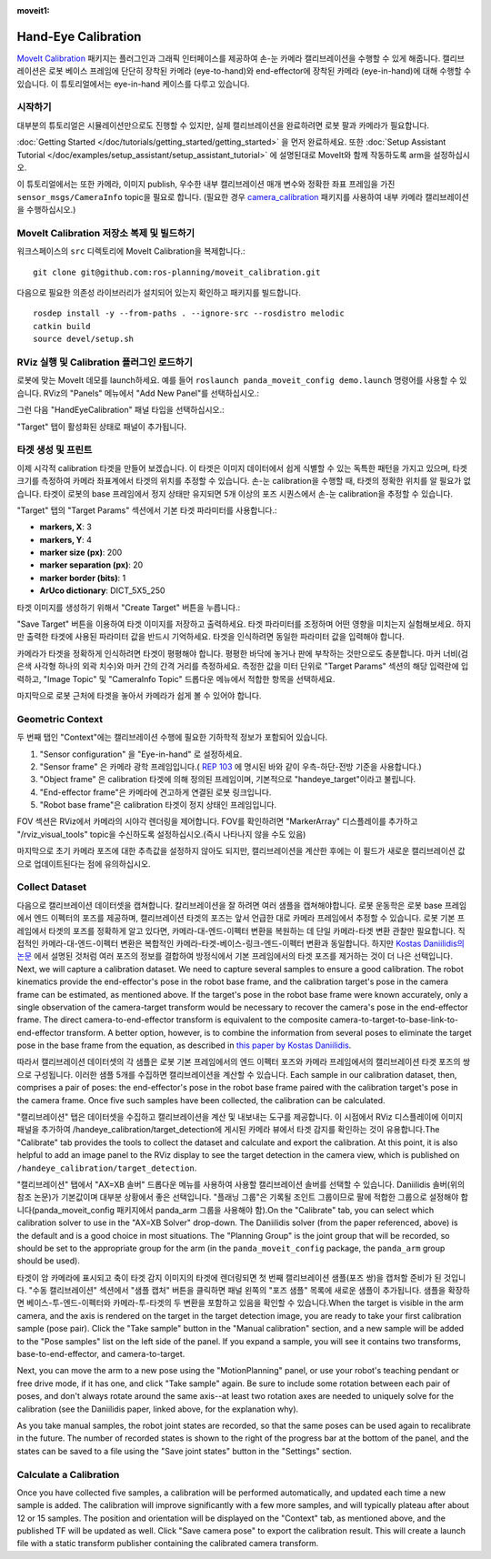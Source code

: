 :moveit1:

..
   Once updated for MoveIt 2, remove all lines above title (including this comment and :moveit1: tag)

Hand-Eye Calibration
====================
`MoveIt Calibration <http://www.github.com/ros-planning/moveit_calibration>`_ 패키지는 플러그인과 그래픽 인터페이스를 제공하여 손-눈 카메라 캘리브레이션을 수행할 수 있게 해줍니다.
캘리브레이션은 로봇 베이스 프레임에 단단히 장착된 카메라 (eye-to-hand)와 end-effector에 장착된 카메라 (eye-in-hand)에 대해 수행할 수 있습니다.
이 튜토리얼에서는 eye-in-hand 케이스를 다루고 있습니다.

.. image:: images/hand_eye_calibration_demo.jpg

시작하기
---------------
대부분의 튜토리얼은 시뮬레이션만으로도 진행할 수 있지만, 실제 캘리브레이션을 완료하려면 로봇 팔과 카메라가 필요합니다.

:doc:`Getting Started </doc/tutorials/getting_started/getting_started>` 을 먼저 완료하세요.
또한 :doc:`Setup Assistant Tutorial </doc/examples/setup_assistant/setup_assistant_tutorial>` 에 설명된대로 MoveIt와 함께 작동하도록 arm을 설정하십시오.

이 튜토리얼에서는 또한 카메라, 이미지 publish, 우수한 내부 캘리브레이션 매개 변수와 정확한 좌표 프레임을 가진 ``sensor_msgs/CameraInfo`` topic을 필요로 합니다. (필요한 경우 `camera_calibration <http://wiki.ros.org/camera_calibration>`_ 패키지를 사용하여 내부 카메라 캘리브레이션을 수행하십시오.)

MoveIt Calibration 저장소 복제 및 빌드하기
-------------------------------------------
워크스페이스의 ``src`` 디렉토리에 MoveIt Calibration을 복제합니다.::

  git clone git@github.com:ros-planning/moveit_calibration.git

다음으로 필요한 의존성 라이브러리가 설치되어 있는지 확인하고 패키지를 빌드합니다. ::

  rosdep install -y --from-paths . --ignore-src --rosdistro melodic
  catkin build
  source devel/setup.sh

RViz 실행 및 Calibration 플러그인 로드하기
--------------------------------------------------
로봇에 맞는 MoveIt 데모를 launch하세요. 예를 들어 ``roslaunch panda_moveit_config demo.launch`` 명령어를 사용할 수 있습니다.
RViz의 "Panels" 메뉴에서 "Add New Panel"를 선택하십시오.:

.. image:: images/choose_new_panel.png

그런 다음 "HandEyeCalibration" 패널 타입을 선택하십시오.:

.. image:: images/add_handeye_panel.png

"Target" 탭이 활성화된 상태로 패널이 추가됩니다.

타겟 생성 및 프린트
-------------------------
이제 시각적 calibration 타겟을 만들어 보겠습니다. 이 타겟은 이미지 데이터에서 쉽게 식별할 수 있는 독특한 패턴을 가지고 있으며, 타겟 크기를 측정하여 카메라 좌표계에서 타겟의 위치를 추정할 수 있습니다.
손-눈 calibration을 수행할 때, 타겟의 정확한 위치를 알 필요가 없습니다. 타겟이 로봇의 base 프레임에서 정지 상태만 유지되면 5개 이상의 포즈 시퀀스에서 손-눈 calibration을 추정할 수 있습니다.

"Target" 탭의 "Target Params" 섹션에서 기본 타겟 파라미터를 사용합니다.:

- **markers, X**: 3
- **markers, Y**: 4
- **marker size (px)**: 200
- **marker separation (px)**: 20
- **marker border (bits)**: 1
- **ArUco dictionary**: DICT_5X5_250

타겟 이미지를 생성하기 위해서 "Create Target" 버튼을 누릅니다.:

.. image:: images/aruco_target_handeye_panel.png

"Save Target" 버튼을 이용하여 타겟 이미지를 저장하고 출력하세요. 타겟 파라미터를 조정하며 어떤 영향을 미치는지 실험해보세요. 하지만 출력한 타겟에 사용된 파라미터 값을 반드시 기억하세요. 타겟을 인식하려면 동일한 파라미터 값을 입력해야 합니다.

카메라가 타겟을 정확하게 인식하려면 타겟이 평평해야 합니다. 평평한 바닥에 놓거나 판에 부착하는 것만으로도 충분합니다. 마커 너비(검은색 사각형 하나의 외곽 치수)와 마커 간의 간격 거리를 측정하세요. 측정한 값을 미터 단위로 "Target Params" 섹션의 해당 입력란에 입력하고, "Image Topic" 및 "CameraInfo Topic" 드롭다운 메뉴에서 적합한 항목을 선택하세요.

마지막으로 로봇 근처에 타겟을 놓아서 카메라가 쉽게 볼 수 있어야 합니다.

Geometric Context
-----------------
두 번째 탭인 "Context"에는 캘리브레이션 수행에 필요한 기하학적 정보가 포함되어 있습니다.

1. "Sensor configuration" 을 "Eye-in-hand" 로 설정하세요.
2. "Sensor frame" 은 카메라 광학 프레임입니다.( `REP 103
   <https://www.ros.org/reps/rep-0103.html>`_ 에 명시된 바와 같이 우측-하단-전방 기준을 사용합니다.)
3. "Object frame" 은 calibration 타겟에 의해 정의된 프레임이며, 기본적으로 "handeye_target"이라고 불립니다.
4. "End-effector frame"은 카메라에 견고하게 연결된 로봇 링크입니다.
5. "Robot base frame"은 calibration 타겟이 정지 상태인 프레임입니다.

.. image:: images/context_tab.png

FOV 섹션은 RViz에서 카메라의 시야각 렌더링을 제어합니다. FOV를 확인하려면 "MarkerArray" 디스플레이를 추가하고 "/rviz_visual_tools" topic을 수신하도록 설정하십시오.(즉시 나타나지 않을 수도 있음)

마지막으로 초기 카메라 포즈에 대한 추측값을 설정하지 않아도 되지만, 캘리브레이션을 계산한 후에는 이 필드가 새로운 캘리브레이션 값으로 업데이트된다는 점에 유의하십시오.

Collect Dataset
---------------
다음으로 캘리브레이션 데이터셋을 캡쳐합니다. 칼리브레이션을 잘 하려면 여러 샘플을 캡쳐해야합니다. 로봇 운동학은 로봇 base 프레임에서 엔드 이펙터의 포즈를 제공하며, 캘리브레이션 타겟의 포즈는 앞서 언급한 대로 카메라 프레임에서 추정할 수 있습니다. 로봇 기본 프레임에서 타겟의 포즈를 정확하게 알고 있다면, 카메라-대-엔드-이펙터 변환을 복원하는 데 단일 카메라-타겟 변환 관찰만 필요합니다. 직접적인 카메라-대-엔드-이펙터 변환은 복합적인 카메라-타겟-베이스-링크-엔드-이펙터 변환과 동일합니다. 하지만 `Kostas Daniilidis의 논문 <https://scholar.google.com/scholar?cluster=11338617350721919587>`_ 에서 설명된 것처럼 여러 포즈의 정보를 결합하여 방정식에서 기본 프레임에서의 타겟 포즈를 제거하는 것이 더 나은 선택입니다.
Next, we will capture a calibration dataset. We need to capture several samples to ensure a good calibration. The robot
kinematics provide the end-effector's pose in the robot base frame, and the calibration target's pose in the camera
frame can be estimated, as mentioned above. If the target's pose in the robot base frame were known accurately, only a
single observation of the camera-target transform would be necessary to recover the camera's pose in the end-effector
frame. The direct camera-to-end-effector transform is equivalent to the composite
camera-to-target-to-base-link-to-end-effector transform. A better option, however, is to combine the information from
several poses to eliminate the target pose in the base frame from the equation, as described in `this paper by Kostas
Daniilidis <https://scholar.google.com/scholar?cluster=11338617350721919587>`_.

따라서 캘리브레이션 데이터셋의 각 샘플은 로봇 기본 프레임에서의 엔드 이펙터 포즈와 카메라 프레임에서의 캘리브레이션 타겟 포즈의 쌍으로 구성됩니다. 이러한 샘플 5개를 수집하면 캘리브레이션을 계산할 수 있습니다.
Each sample in our calibration dataset, then, comprises a pair of poses: the end-effector's pose in the robot base frame
paired with the calibration target's pose in the camera frame. Once five such samples have been collected, the
calibration can be calculated.

"캘리브레이션" 탭은 데이터셋을 수집하고 캘리브레이션을 계산 및 내보내는 도구를 제공합니다. 이 시점에서 RViz 디스플레이에 이미지 패널을 추가하여 /handeye_calibration/target_detection에 게시된 카메라 뷰에서 타겟 감지를 확인하는 것이 유용합니다.The "Calibrate" tab provides the tools to collect the dataset and calculate and export the calibration. At this point,
it is also helpful to add an image panel to the RViz display to see the target detection in the camera view, which is
published on ``/handeye_calibration/target_detection``.

.. image:: images/calibrate_tab.png

"캘리브레이션" 탭에서 "AX=XB 솔버" 드롭다운 메뉴를 사용하여 사용할 캘리브레이션 솔버를 선택할 수 있습니다. Daniilidis 솔버(위의 참조 논문)가 기본값이며 대부분 상황에서 좋은 선택입니다. "플래닝 그룹"은 기록될 조인트 그룹이므로 팔에 적합한 그룹으로 설정해야 합니다(panda_moveit_config 패키지에서 panda_arm 그룹을 사용해야 함).On the "Calibrate" tab, you can select which calibration solver to use in the "AX=XB Solver" drop-down. The Daniilidis
solver (from the paper referenced, above) is the default and is a good choice in most situations. The "Planning Group"
is the joint group that will be recorded, so should be set to the appropriate group for the arm (in the
``panda_moveit_config`` package, the ``panda_arm`` group should be used).

타겟이 암 카메라에 표시되고 축이 타겟 감지 이미지의 타겟에 렌더링되면 첫 번째 캘리브레이션 샘플(포즈 쌍)을 캡처할 준비가 된 것입니다. "수동 캘리브레이션" 섹션에서 "샘플 캡처" 버튼을 클릭하면 패널 왼쪽의 "포즈 샘플" 목록에 새로운 샘플이 추가됩니다. 샘플을 확장하면 베이스-투-엔드-이펙터와 카메라-투-타겟의 두 변환을 포함하고 있음을 확인할 수 있습니다.When the target is visible in the arm camera, and the axis is rendered on the target in the target detection image, you
are ready to take your first calibration sample (pose pair). Click the "Take sample" button in the "Manual calibration"
section, and a new sample will be added to the "Pose samples" list on the left side of the panel. If you expand a
sample, you will see it contains two transforms, base-to-end-effector, and camera-to-target.

Next, you can move the arm to a new pose using the "MotionPlanning" panel, or use your robot's teaching pendant or free
drive mode, if it has one, and click "Take sample" again. Be sure to include some rotation between each pair of poses,
and don't always rotate around the same axis--at least two rotation axes are needed to uniquely solve for the
calibration (see the Daniilidis paper, linked above, for the explanation why).

As you take manual samples, the robot joint states are recorded, so that the same poses can be used again to
recalibrate in the future. The number of recorded states is shown to the right of the progress bar at the bottom of the
panel, and the states can be saved to a file using the "Save joint states" button in the "Settings" section.

Calculate a Calibration
-----------------------
Once you have collected five samples, a calibration will be performed automatically, and updated each time a new sample
is added. The calibration will improve significantly with a few more samples, and will typically plateau after about 12
or 15 samples. The position and orientation will be displayed on the "Context" tab, as mentioned above, and the
published TF will be updated as well. Click "Save camera pose" to export the calibration result. This will create a
launch file with a static transform publisher containing the calibrated camera transform.
